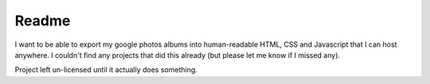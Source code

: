 Readme
------

I want to be able to export my google photos albums into human-readable HTML, CSS and Javascript that I can host anywhere. I couldn't find any projects that did this already (but please let me know if I missed any).

Project left un-licensed until it actually does something.